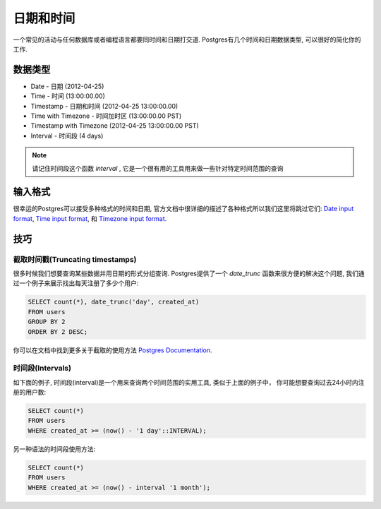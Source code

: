 日期和时间
============================

一个常见的活动与任何数据库或者编程语言都要同时间和日期打交道. Postgres有几个时间和日期数据类型, 可以很好的简化你的工作.

数据类型
---------

- Date - 日期 (2012-04-25)
- Time - 时间 (13:00:00.00)
- Timestamp - 日期和时间 (2012-04-25 13:00:00.00)
- Time with Timezone - 时间加时区 (13:00:00.00 PST)
- Timestamp with Timezone (2012-04-25 13:00:00.00 PST)
- Interval - 时间段 (4 days)

.. note::
    请记住时间段这个函数 `interval` , 它是一个很有用的工具用来做一些针对特定时间范围的查询

输入格式
-------------

很幸运的Postgres可以接受多种格式的时间和日期, 官方文档中很详细的描述了各种格式所以我们这里将跳过它们: `Date input format <http://www.postgresql.org/docs/9.1/static/datatype-datetime.html#DATATYPE-DATETIME-DATE-TABLE>`_,  `Time input format <http://www.postgresql.org/docs/9.1/static/datatype-datetime.html#DATATYPE-DATETIME-TIME-TABLE>`_, 和 `Timezone input format <http://www.postgresql.org/docs/9.1/static/datatype-datetime.html#DATATYPE-TIMEZONE-TABLE>`_.

技巧
----

截取时间戳(Truncating timestamps)
~~~~~~~~~~~~~~~~~~~~~~~~~~~~~~~~~~~~~

很多时候我们想要查询某些数据并用日期的形式分组查询. Postgres提供了一个 `date_trunc` 函数来很方便的解决这个问题, 我们通过一个例子来展示找出每天注册了多少个用户:

.. code-block:: sql

   SELECT count(*), date_trunc('day', created_at)
   FROM users
   GROUP BY 2
   ORDER BY 2 DESC;

你可以在文档中找到更多关于截取的使用方法
`Postgres Documentation <http://www.postgresql.org/docs/8.1/static/functions-datetime.html#FUNCTIONS-DATETIME-TRUNC>`_.


时间段(Intervals)
~~~~~~~~~~~~~~~~~~~~

如下面的例子, 时间段(interval)是一个用来查询两个时间范围的实用工具, 类似于上面的例子中，
你可能想要查询过去24小时内注册的用户数:

.. code-block:: sql

   SELECT count(*)
   FROM users
   WHERE created_at >= (now() - '1 day'::INTERVAL);

另一种语法的时间段使用方法:

.. code-block:: sql

   SELECT count(*)
   FROM users
   WHERE created_at >= (now() - interval '1 month');
